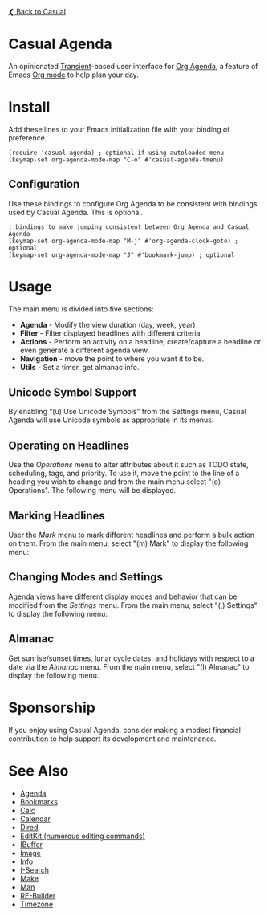 [[../README.org][❮ Back to Casual]] 

* Casual Agenda
An opinionated [[https://github.com/magit/transient][Transient]]-based user interface for [[https://orgmode.org/manual/Agenda-Views.html][Org Agenda]], a feature of Emacs [[https://orgmode.org/features.html][Org mode]] to help plan your day.

[[file:images/casual-agenda-screenshot.png]]


* Install
Add these lines to your Emacs initialization file with your binding of preference.
#+begin_src elisp :lexical no
  (require 'casual-agenda) ; optional if using autoloaded menu
  (keymap-set org-agenda-mode-map "C-o" #'casual-agenda-tmenu)
#+end_src

** Configuration
Use these bindings to configure Org Agenda to be consistent with bindings used by Casual Agenda. This is optional.

#+begin_src elisp :lexical no
  ; bindings to make jumping consistent between Org Agenda and Casual Agenda
  (keymap-set org-agenda-mode-map "M-j" #'org-agenda-clock-goto) ; optional
  (keymap-set org-agenda-mode-map "J" #'bookmark-jump) ; optional
#+end_src


* Usage

The main menu is divided into five sections:

- *Agenda* - Modify the view duration (day, week, year)
- *Filter* - Filter displayed headlines with different criteria
- *Actions* - Perform an activity on a headline, create/capture a headline or even generate a different agenda view.
- *Navigation* - move the point to where you want it to be.
- *Utils* - Set a timer, get almanac info.

** Unicode Symbol Support
By enabling “(u) Use Unicode Symbols” from the Settings menu, Casual Agenda will use Unicode symbols as appropriate in its menus.

[[file:images/casual-agenda-unicode-screenshot.png]]


** Operating on Headlines

Use the /Operations/ menu to alter attributes about it such as TODO state, scheduling, tags, and priority. To use it, move the point to the line of a heading you wish to change and from the main menu select "(o) Operations". The following menu will be displayed.

[[file:images/casual-agenda-operations-screenshot.png]]

** Marking Headlines

User the /Mark/ menu to mark different headlines and perform a bulk action on them. From the main menu, select "(m) Mark" to display the following menu:

[[file:images/casual-agenda-mark-screenshot.png]]


** Changing Modes and Settings

Agenda views have different display modes and behavior that can be modified from the /Settings/ menu. From the main menu, select "(,) Settings" to display the following menu:

[[file:images/casual-agenda-settings-screenshot.png]]


** Almanac
Get sunrise/sunset times, lunar cycle dates, and holidays with respect to a date via the /Almanac/ menu. From the main menu, select "(l) Almanac" to display the following menu.

[[file:images/casual-agenda-almanac-screenshot.png]]


* Sponsorship
If you enjoy using Casual Agenda, consider making a modest financial contribution to help support its development and maintenance.

[[https://www.buymeacoffee.com/kickingvegas][file:images/default-yellow.png]]

* See Also
- [[file:agenda.org][Agenda]]
- [[file:bookmarks.org][Bookmarks]]
- [[file:calc.org][Calc]]
- [[file:calendar.org][Calendar]]
- [[file:dired.org][Dired]]
- [[file:editkit.org][EditKit (numerous editing commands)]]
- [[file:ibuffer.org][IBuffer]]
- [[file:image.org][Image]]
- [[file:info.org][Info]]
- [[file:isearch.org][I-Search]]
- [[file:make-mode.org][Make]]
- [[file:man.org][Man]]  
- [[file:re-builder.org][RE-Builder]]
- [[file:timezone.org][Timezone]]
